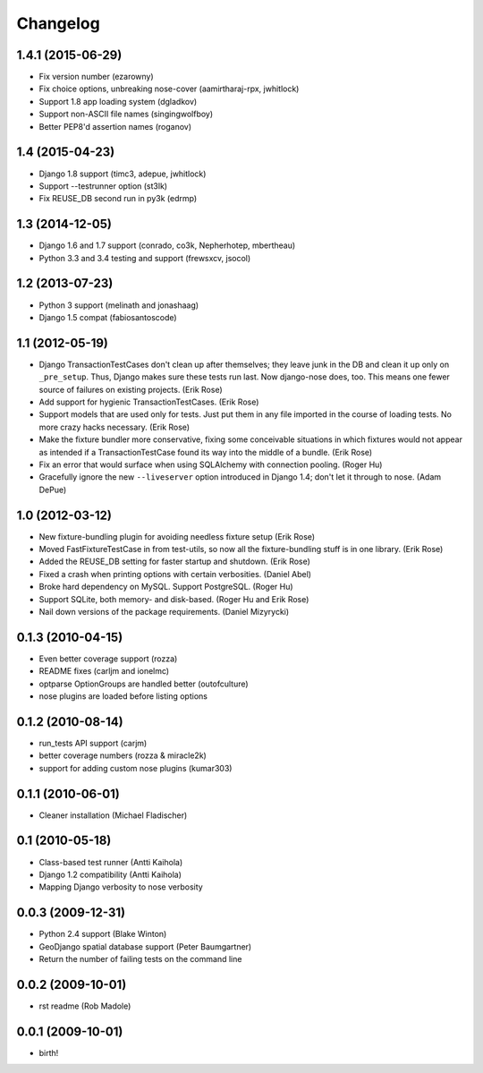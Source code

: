 Changelog
---------

1.4.1 (2015-06-29)
~~~~~~~~~~~~~~~~~~
* Fix version number (ezarowny)
* Fix choice options, unbreaking nose-cover (aamirtharaj-rpx, jwhitlock)
* Support 1.8 app loading system (dgladkov)
* Support non-ASCII file names (singingwolfboy)
* Better PEP8'd assertion names (roganov)

1.4 (2015-04-23)
~~~~~~~~~~~~~~~~
* Django 1.8 support (timc3, adepue, jwhitlock)
* Support --testrunner option (st3lk)
* Fix REUSE_DB second run in py3k (edrmp)

1.3 (2014-12-05)
~~~~~~~~~~~~~~~~
* Django 1.6 and 1.7 support (conrado, co3k, Nepherhotep, mbertheau)
* Python 3.3 and 3.4 testing and support (frewsxcv, jsocol)

1.2 (2013-07-23)
~~~~~~~~~~~~~~~~
* Python 3 support (melinath and jonashaag)
* Django 1.5 compat (fabiosantoscode)

1.1 (2012-05-19)
~~~~~~~~~~~~~~~~
* Django TransactionTestCases don't clean up after themselves; they leave
  junk in the DB and clean it up only on ``_pre_setup``. Thus, Django makes
  sure these tests run last. Now django-nose does, too. This means one fewer
  source of failures on existing projects. (Erik Rose)
* Add support for hygienic TransactionTestCases. (Erik Rose)
* Support models that are used only for tests. Just put them in any file
  imported in the course of loading tests. No more crazy hacks necessary.
  (Erik Rose)
* Make the fixture bundler more conservative, fixing some conceivable
  situations in which fixtures would not appear as intended if a
  TransactionTestCase found its way into the middle of a bundle. (Erik Rose)
* Fix an error that would surface when using SQLAlchemy with connection
  pooling. (Roger Hu)
* Gracefully ignore the new ``--liveserver`` option introduced in Django 1.4;
  don't let it through to nose. (Adam DePue)

1.0 (2012-03-12)
~~~~~~~~~~~~~~~~
* New fixture-bundling plugin for avoiding needless fixture setup (Erik Rose)
* Moved FastFixtureTestCase in from test-utils, so now all the
  fixture-bundling stuff is in one library. (Erik Rose)
* Added the REUSE_DB setting for faster startup and shutdown. (Erik Rose)
* Fixed a crash when printing options with certain verbosities. (Daniel Abel)
* Broke hard dependency on MySQL. Support PostgreSQL. (Roger Hu)
* Support SQLite, both memory- and disk-based. (Roger Hu and Erik Rose)
* Nail down versions of the package requirements. (Daniel Mizyrycki)

.. Omit older changes from package

0.1.3 (2010-04-15)
~~~~~~~~~~~~~~~~~~
* Even better coverage support (rozza)
* README fixes (carljm and ionelmc)
* optparse OptionGroups are handled better (outofculture)
* nose plugins are loaded before listing options

0.1.2 (2010-08-14)
~~~~~~~~~~~~~~~~~~
* run_tests API support (carjm)
* better coverage numbers (rozza & miracle2k)
* support for adding custom nose plugins (kumar303)

0.1.1 (2010-06-01)
~~~~~~~~~~~~~~~~~~
* Cleaner installation (Michael Fladischer)

0.1 (2010-05-18)
~~~~~~~~~~~~~~~~
* Class-based test runner (Antti Kaihola)
* Django 1.2 compatibility (Antti Kaihola)
* Mapping Django verbosity to nose verbosity

0.0.3 (2009-12-31)
~~~~~~~~~~~~~~~~~~
* Python 2.4 support (Blake Winton)
* GeoDjango spatial database support (Peter Baumgartner)
* Return the number of failing tests on the command line

0.0.2 (2009-10-01)
~~~~~~~~~~~~~~~~~~
* rst readme (Rob Madole)

0.0.1 (2009-10-01)
~~~~~~~~~~~~~~~~~~
* birth!
